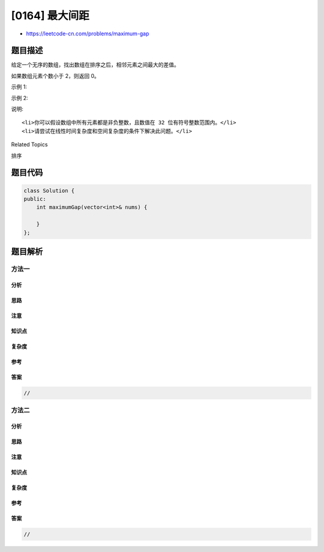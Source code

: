 [0164] 最大间距
===============

-  https://leetcode-cn.com/problems/maximum-gap

题目描述
--------

.. raw:: html

   <p>

给定一个无序的数组，找出数组在排序之后，相邻元素之间最大的差值。

.. raw:: html

   </p>

.. raw:: html

   <p>

如果数组元素个数小于 2，则返回 0。

.. raw:: html

   </p>

.. raw:: html

   <p>

示例 1:

.. raw:: html

   </p>

.. raw:: html

   <pre><strong>输入:</strong> [3,6,9,1]
   <strong>输出:</strong> 3
   <strong>解释:</strong> 排序后的数组是 [1,3,6,9]<strong><em>, </em></strong>其中相邻元素 (3,6) 和 (6,9) 之间都存在最大差值 3。</pre>

.. raw:: html

   <p>

示例 2:

.. raw:: html

   </p>

.. raw:: html

   <pre><strong>输入:</strong> [10]
   <strong>输出:</strong> 0
   <strong>解释:</strong> 数组元素个数小于 2，因此返回 0。</pre>

.. raw:: html

   <p>

说明:

.. raw:: html

   </p>

.. raw:: html

   <ul>

::

    <li>你可以假设数组中所有元素都是非负整数，且数值在 32 位有符号整数范围内。</li>
    <li>请尝试在线性时间复杂度和空间复杂度的条件下解决此问题。</li>

.. raw:: html

   </ul>

.. raw:: html

   <div>

.. raw:: html

   <div>

Related Topics

.. raw:: html

   </div>

.. raw:: html

   <div>

.. raw:: html

   <li>

排序

.. raw:: html

   </li>

.. raw:: html

   </div>

.. raw:: html

   </div>

题目代码
--------

.. code:: cpp

    class Solution {
    public:
        int maximumGap(vector<int>& nums) {

        }
    };

题目解析
--------

方法一
~~~~~~

分析
^^^^

思路
^^^^

注意
^^^^

知识点
^^^^^^

复杂度
^^^^^^

参考
^^^^

答案
^^^^

.. code:: cpp

    //

方法二
~~~~~~

分析
^^^^

思路
^^^^

注意
^^^^

知识点
^^^^^^

复杂度
^^^^^^

参考
^^^^

答案
^^^^

.. code:: cpp

    //
